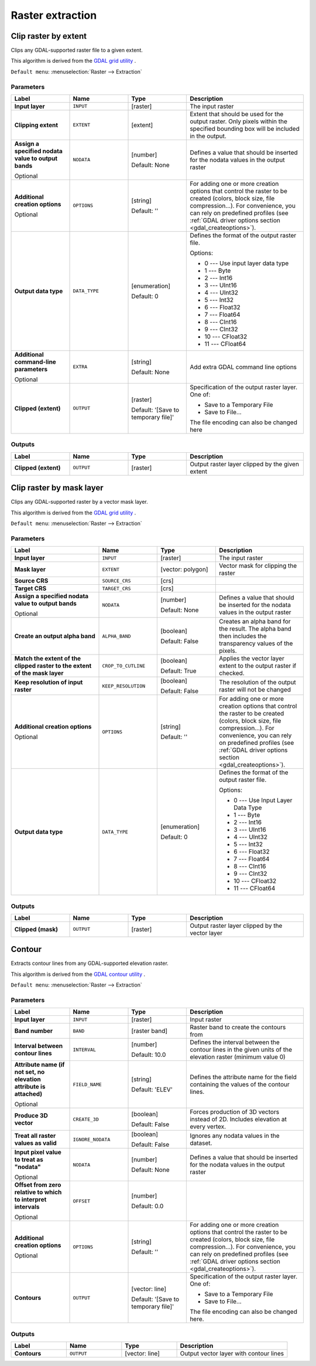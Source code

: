.. only:: html


Raster extraction
=================

.. only:: html

   .. contents::
      :local:
      :depth: 1


.. _gdalcliprasterbyextent:

Clip raster by extent
---------------------
Clips any GDAL-supported raster file to a given extent.

This algorithm is derived from the `GDAL grid utility <https://www.gdal.org/gdal_grid.html>`_ .

``Default menu``: :menuselection:`Raster --> Extraction`

Parameters
..........

.. list-table::
   :header-rows: 1
   :widths: 20 20 20 40
   :stub-columns: 0

   *  - Label
      - Name
      - Type
      - Description
   *  - **Input layer**
      - ``INPUT``
      - [raster]
      - The input raster
   *  - **Clipping extent**
      - ``EXTENT``
      - [extent]
      - Extent that should be used for the output raster.
        Only pixels within the specified bounding box will be
        included in the output.
   *  - **Assign a specified nodata value to output bands**
        
        Optional
      - ``NODATA``
      - [number]
        
        Default: None
      - Defines a value that should be inserted for the nodata
        values in the output raster
   *  - **Additional creation options**
        
        Optional
      - ``OPTIONS``
      - [string]
        
        Default: ''
      - For adding one or more creation options that control the
        raster to be created (colors, block size, file
        compression...).
        For convenience, you can rely on predefined profiles (see
        :ref:`GDAL driver options section <gdal_createoptions>`).
   *  - **Output data type**
      - ``DATA_TYPE``
      - [enumeration]
        
        Default: 0
      - Defines the format of the output raster file.

        Options:

        * 0 --- Use input layer data type
        * 1 --- Byte
        * 2 --- Int16
        * 3 --- UInt16
        * 4 --- UInt32
        * 5 --- Int32
        * 6 --- Float32
        * 7 --- Float64
        * 8 --- CInt16
        * 9 --- CInt32
        * 10 --- CFloat32
        * 11 --- CFloat64

   *  - **Additional command-line parameters**
        
        Optional
      - ``EXTRA``
      - [string]
        
        Default: None
      - Add extra GDAL command line options
   *  - **Clipped (extent)**
      - ``OUTPUT``
      - [raster]
        
        Default: '[Save to temporary file]'
      - Specification of the output raster layer.
        One of:
        
        * Save to a Temporary File
        * Save to File...
        
        The file encoding can also be changed here

Outputs
.......

.. list-table::
   :header-rows: 1
   :widths: 20 20 20 40
   :stub-columns: 0

   *  - Label
      - Name
      - Type
      - Description
   *  - **Clipped (extent)**
      - ``OUTPUT``
      - [raster]
      - Output raster layer clipped by the given extent


.. _gdalcliprasterbymasklayer:

Clip raster by mask layer
-------------------------
Clips any GDAL-supported raster by a vector mask layer.

This algorithm is derived from the `GDAL grid utility <https://www.gdal.org/gdal_grid.html>`_ .

``Default menu``: :menuselection:`Raster --> Extraction`

Parameters
..........

.. list-table::
   :header-rows: 1
   :widths: 30 20 20 30
   :stub-columns: 0

   *  - Label
      - Name
      - Type
      - Description
   *  - **Input layer**
      - ``INPUT``
      - [raster]
      - The input raster
   *  - **Mask layer**
      - ``EXTENT``
      - [vector: polygon]
      - Vector mask for clipping the raster
   *  - **Source CRS**
      - ``SOURCE_CRS``
      - [crs]
      - 
   *  - **Target CRS**
      - ``TARGET_CRS``
      - [crs]
      - 
   *  - **Assign a specified nodata value to output bands**
        
        Optional
      - ``NODATA``
      - [number]
        
        Default: None
      - Defines a value that should be inserted for the nodata
        values in the output raster
   *  - **Create an output alpha band**
      - ``ALPHA_BAND``
      - [boolean]
        
        Default: False
      - Creates an alpha band for the result.
        The alpha band then includes the transparency values of
        the pixels.
   *  - **Match the extent of the clipped raster to the extent of the mask layer**
      - ``CROP_TO_CUTLINE``
      - [boolean]
        
        Default: True
      - Applies the vector layer extent to the output raster if checked.
   *  - **Keep resolution of input raster**
      - ``KEEP_RESOLUTION``
      - [boolean]
        
        Default: False
      - The resolution of the output raster will not be changed
   *  - **Additional creation options**
        
        Optional
      - ``OPTIONS``
      - [string]
        
        Default: ''
      - For adding one or more creation options that control the
        raster to be created (colors, block size, file
        compression...).
        For convenience, you can rely on predefined profiles (see
        :ref:`GDAL driver options section <gdal_createoptions>`).
   *  - **Output data type**
      - ``DATA_TYPE``
      - [enumeration]
        
        Default: 0
      - Defines the format of the output raster file.

        Options:

        * 0 --- Use Input Layer Data Type
        * 1 --- Byte
        * 2 --- Int16
        * 3 --- UInt16
        * 4 --- UInt32
        * 5 --- Int32
        * 6 --- Float32
        * 7 --- Float64
        * 8 --- CInt16
        * 9 --- CInt32
        * 10 --- CFloat32
        * 11 --- CFloat64


Outputs
.......

.. list-table::
   :header-rows: 1
   :widths: 20 20 20 40
   :stub-columns: 0

   *  - Label
      - Name
      - Type
      - Description
   *  - **Clipped (mask)**
      - ``OUTPUT``
      - [raster]
      - Output raster layer clipped by the vector layer


.. _gdalcontour:

Contour
-------
Extracts contour lines from any GDAL-supported elevation raster.

This algorithm is derived from the `GDAL contour utility <https://www.gdal.org/gdal_contour.html>`_ .

``Default menu``: :menuselection:`Raster --> Extraction`

Parameters
..........

.. list-table::
   :header-rows: 1
   :widths: 20 20 20 40
   :stub-columns: 0

   *  - Label
      - Name
      - Type
      - Description
   *  - **Input layer**
      - ``INPUT``
      - [raster]
      - Input raster
   *  - **Band number**
      - ``BAND``
      - [raster band]
      - Raster band to create the contours from
   *  - **Interval between contour lines**
      - ``INTERVAL``
      - [number]
        
        Default: 10.0
      - Defines the interval between the contour lines in the given
        units of the elevation raster (minimum value 0)
   *  - **Attribute name (if not set, no elevation attribute is attached)**
        
        Optional
      - ``FIELD_NAME``
      - [string]
        
        Default: 'ELEV'
      - Defines the attribute name for the field containing the
        values of the contour lines.
   *  - **Produce 3D vector**
      - ``CREATE_3D``
      - [boolean]
        
        Default: False
      - Forces production of 3D vectors instead of 2D.
        Includes elevation at every vertex.
   *  - **Treat all raster values as valid**
      - ``IGNORE_NODATA``
      - [boolean]
        
        Default: False
      - Ignores any nodata values in the dataset.
   *  - **Input pixel value to treat as "nodata"**
        
        Optional
      - ``NODATA``
      - [number]
        
        Default: None
      - Defines a value that should be inserted for the nodata
        values in the output raster
   *  - **Offset from zero relative to which to interpret intervals**
        
        Optional
      - ``OFFSET``
      - [number]
        
        Default: 0.0
      - 
   *  - **Additional creation options**
        
        Optional
      - ``OPTIONS``
      - [string]
        
        Default: ''
      - For adding one or more creation options that control the
        raster to be created (colors, block size, file
        compression...).
        For convenience, you can rely on predefined profiles (see
        :ref:`GDAL driver options section <gdal_createoptions>`).
   *  - **Contours**
      - ``OUTPUT``
      - [vector: line]
        
        Default: '[Save to temporary file]'
      - Specification of the output raster layer.
        One of:
        
        * Save to a Temporary File
        * Save to File...
        
        The file encoding can also be changed here.

Outputs
.......

.. list-table::
   :header-rows: 1
   :widths: 20 20 20 40
   :stub-columns: 0

   *  - Label
      - Name
      - Type
      - Description
   *  - **Contours**
      - ``OUTPUT``
      - [vector: line]
      - Output vector layer with contour lines
